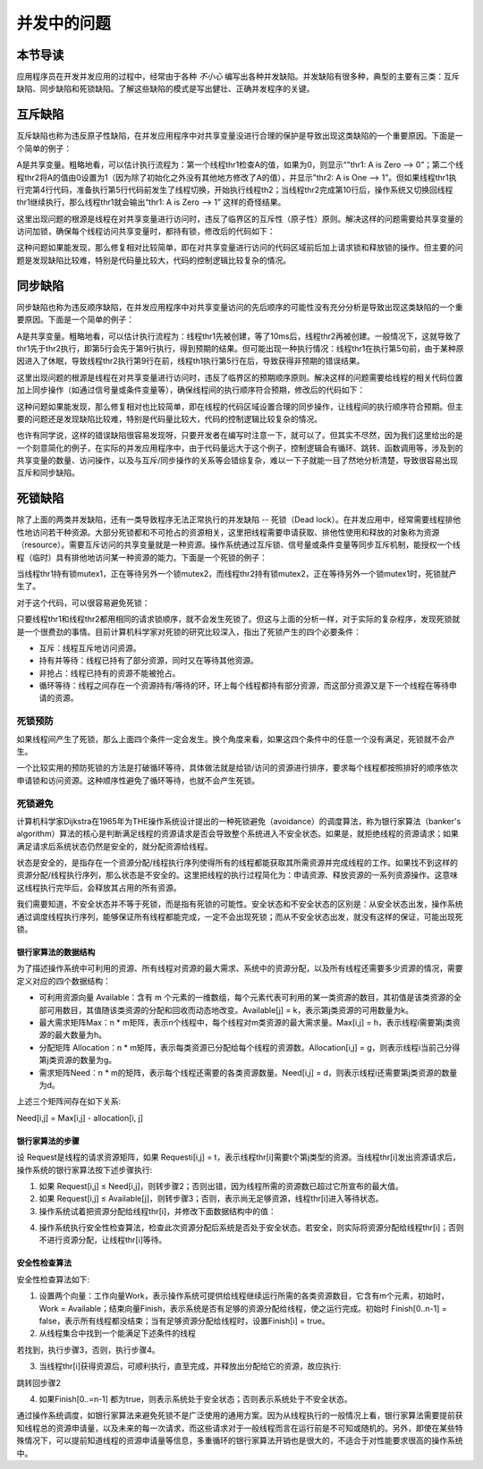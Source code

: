 并发中的问题
=========================================

本节导读
-----------------------------------------

应用程序员在开发并发应用的过程中，经常由于各种 `不小心` 编写出各种并发缺陷。并发缺陷有很多种，典型的主要有三类：互斥缺陷、同步缺陷和死锁缺陷。了解这些缺陷的模式是写出健壮、正确并发程序的关键。



互斥缺陷
-----------------------------------------

互斥缺陷也称为违反原子性缺陷，在并发应用程序中对共享变量没进行合理的保护是导致出现这类缺陷的一个重要原因。下面是一个简单的例子：

.. code-block:: Rust
    :linenos:
    :emphasize-lines: 4,10

    static mut A: usize = 0;
    //... other code
    unsafe fn thr1() -> ! {
        if (A == 0) {
          println!("thr1: A is Zero  --> {}", A);
        }  
        //... other code
    }
    unsafe fn thr2() -> ! {
        A = A+1;
        println!("thr2: A is One  --> {}", A);
    }

A是共享变量。粗略地看，可以估计执行流程为：第一个线程thr1检查A的值，如果为0，则显示“"thr1: A is Zero  --> 0”；第二个线程thr2将A的值由0设置为1（因为除了初始化之外没有其他地方修改了A的值），并显示"thr2: A is One  --> 1”。但如果线程thr1执行完第4行代码，准备执行第5行代码前发生了线程切换，开始执行线程th2；当线程thr2完成第10行后，操作系统又切换回线程thr1继续执行，那么线程thr1就会输出“thr1: A is Zero  --> 1” 这样的奇怪结果。

这里出现问题的根源是线程在对共享变量进行访问时，违反了临界区的互斥性（原子性）原则。解决这样的问题需要给共享变量的访问加锁，确保每个线程访问共享变量时，都持有锁，修改后的代码如下：

.. code-block:: Rust
    :linenos:

    static mut A: usize = 0;
    //... other code
    unsafe fn thr1() -> ! {
        mutex.lock();
        if (A == 0) {
          println!("thr1: A is Zero  --> {}", A);
        }
        mutex.unlock();  
        //... other code
    }
    unsafe fn thr2() -> ! {
        mutex.lock();
        A = A+1;
        println!("thr2: A is One  --> {}", A);
        mutex.unlock();  
    }

这种问题如果能发现，那么修复相对比较简单，即在对共享变量进行访问的代码区域前后加上请求锁和释放锁的操作。但主要的问题是发现缺陷比较难，特别是代码量比较大，代码的控制逻辑比较复杂的情况。

同步缺陷
-----------------------------------------

同步缺陷也称为违反顺序缺陷，在并发应用程序中对共享变量访问的先后顺序的可能性没有充分分析是导致出现这类缺陷的一个重要原因。下面是一个简单的例子：

.. code-block:: Rust
    :linenos:
    :emphasize-lines: 5,9

    static mut A: usize = 0;
    ...
    unsafe fn thr1() -> ! {
       ...    //在某种情况下会休眠
       A = 1;
       ...
    }
    unsafe fn thr2() -> ! {
       if A==1 {
          println!("Correct");
       }else{
          println!("Panic");
       }
    }
    pub fn main() -> i32 {
       let mut v = Vec::new();
       v.push(thread_create(thr1 as usize, 0));
       sleep(10);
       ...
       v.push(thread_create(thr2 as usize, 0));
       ...
    }

A是共享变量。粗略地看，可以估计执行流程为：线程thr1先被创建，等了10ms后，线程thr2再被创建。一般情况下，这就导致了thr1先于thr2执行，即第5行会先于第9行执行，得到预期的结果。但可能出现一种执行情况：线程thr1在执行第5句前，由于某种原因进入了休眠，导致线程thr2执行第9行在前，线程th1执行第5行在后，导致获得非预期的错误结果。

这里出现问题的根源是线程在对共享变量进行访问时，违反了临界区的预期顺序原则。解决这样的问题需要给线程的相关代码位置加上同步操作（如通过信号量或条件变量等），确保线程间的执行顺序符合预期，修改后的代码如下：

.. code-block:: Rust
    :linenos:
    :emphasize-lines: 5,9

    static mut A: usize = 0;
    semaphore.value = 0; //信号量初值为0
    unsafe fn thr1() -> ! {
       ...    //在某种情况下会休眠        
       A = 1;
       semaphore.up();
       ...
    }
    unsafe fn thr2() -> ! {
       semaphore.down();  // 需要等待 semaphore.up()的唤醒
       if A==1 {
          println!("Correct");
       }else{
          println!("Panic");
       }
    }
    pub fn main() -> i32 {
       let mut v = Vec::new();
       v.push(thread_create(thr1 as usize, 0));
       sleep(10);
       ...
       v.push(thread_create(thr2 as usize, 0));
       ...
    }


这种问题如果能发现，那么修复相对也比较简单，即在线程的代码区域设置合理的同步操作，让线程间的执行顺序符合预期。但主要的问题还是发现缺陷比较难，特别是代码量比较大，代码的控制逻辑比较复杂的情况。

也许有同学说，这样的错误缺陷很容易发现呀，只要开发者在编写时注意一下，就可以了。但其实不尽然，因为我们这里给出的是一个刻意简化的例子，在实际的并发应用程序中，由于代码量远大于这个例子，控制逻辑会有循环、跳转、函数调用等，涉及到的共享变量的数量、访问操作，以及与互斥/同步操作的关系等会错综复杂，难以一下子就能一目了然地分析清楚，导致很容易出现互斥和同步缺陷。



死锁缺陷
-----------------------------------------

除了上面的两类并发缺陷，还有一类导致程序无法正常执行的并发缺陷 -- 死锁（Dead lock）。在并发应用中，经常需要线程排他性地访问若干种资源。大部分死锁都和不可抢占的资源相关，这里把线程需要申请获取、排他性使用和释放的对象称为资源（resource）。需要互斥访问的共享变量就是一种资源。操作系统通过互斥锁、信号量或条件变量等同步互斥机制，能授权一个线程（临时）具有排他地访问某一种资源的能力。下面是一个死锁的例子：


.. code-block:: Rust
    :linenos:

    unsafe fn thr1() -> ! {
       mutex1.lock();
       mutex2.lock();
       ...
    }        
    unsafe fn thr2() -> ! {
       mutex2.lock();
       mutex1.lock();
       ...
    }            


当线程thr1持有锁mutex1，正在等待另外一个锁mutex2，而线程thr2持有锁mutex2，正在等待另外一个锁mutex1时，死锁就产生了。

.. image:: dead-lock.png
   :align: center
   :scale: 60 %
   :name: Dead Lock
   :alt: 死锁缺陷示意图

对于这个代码，可以很容易避免死锁：

.. code-block:: Rust
    :linenos:

    unsafe fn thr1() -> ! {
       mutex1.lock();
       mutex2.lock();
       ...
    }        
    unsafe fn thr2() -> ! {
       mutex1.lock();
       mutex2.lock();
       ...
    }          


只要线程thr1和线程thr2都用相同的请求锁顺序，就不会发生死锁了。但这与上面的分析一样，对于实际的复杂程序，发现死锁就是一个很费劲的事情。目前计算机科学家对死锁的研究比较深入，指出了死锁产生的四个必要条件：


- 互斥：线程互斥地访问资源。
- 持有并等待：线程已持有了部分资源，同时又在等待其他资源。
- 非抢占：线程已持有的资源不能被抢占。
- 循环等待：线程之间存在一个资源持有/等待的环，环上每个线程都持有部分资源，而这部分资源又是下一个线程在等待申请的资源。



死锁预防
~~~~~~~~~~~~~~~~~~~~~~~~~~~~~~~~~~~~~~

如果线程间产生了死锁，那么上面四个条件一定会发生。换个角度来看，如果这四个条件中的任意一个没有满足，死锁就不会产生。

一个比较实用的预防死锁的方法是打破循环等待，具体做法就是给锁/访问的资源进行排序，要求每个线程都按照排好的顺序依次申请锁和访问资源。这种顺序性避免了循环等待，也就不会产生死锁。



死锁避免
~~~~~~~~~~~~~~~~~~~~~~~~~~~~~~~~~~~~~~

计算机科学家Dijkstra在1965年为THE操作系统设计提出的一种死锁避免（avoidance）的调度算法，称为银行家算法（banker's algorithm）算法的核心是判断满足线程的资源请求是否会导致整个系统进入不安全状态。如果是，就拒绝线程的资源请求；如果满足请求后系统状态仍然是安全的，就分配资源给线程。



状态是安全的，是指存在一个资源分配/线程执行序列使得所有的线程都能获取其所需资源并完成线程的工作。如果找不到这样的资源分配/线程执行序列，那么状态是不安全的。这里把线程的执行过程简化为：申请资源、释放资源的一系列资源操作。这意味这线程执行完毕后，会释放其占用的所有资源。

我们需要知道，不安全状态并不等于死锁，而是指有死锁的可能性。安全状态和不安全状态的区别是：从安全状态出发，操作系统通过调度线程执行序列，能够保证所有线程都能完成，一定不会出现死锁；而从不安全状态出发，就没有这样的保证，可能出现死锁。

.. image:: avoid-dead-lock.png
   :align: center
   :scale: 40 %
   :name: Avoid Dead Lock
   :alt: 死锁避免示意图

.. chyyuu 有一个安全，不安全，死锁的图???

银行家算法的数据结构
^^^^^^^^^^^^^^^^^^^^^^^^^^^^^^^^^^^^^^^^

为了描述操作系统中可利用的资源、所有线程对资源的最大需求、系统中的资源分配，以及所有线程还需要多少资源的情况，需要定义对应的四个数据结构：

- 可利用资源向量 Available：含有 m 个元素的一维数组，每个元素代表可利用的某一类资源的数目，其初值是该类资源的全部可用数目，其值随该类资源的分配和回收而动态地改变。Available[j] = k，表示第j类资源的可用数量为k。
- 最大需求矩阵Max：n * m矩阵，表示n个线程中，每个线程对m类资源的最大需求量。Max[i,j] = h，表示线程i需要第j类资源的最大数量为h。
- 分配矩阵 Allocation：n * m矩阵，表示每类资源已分配给每个线程的资源数。Allocation[i,j] = g，则表示线程i当前己分得第j类资源的数量为g。
- 需求矩阵Need：n * m的矩阵，表示每个线程还需要的各类资源数量。Need[i,j] = d，则表示线程i还需要第j类资源的数量为d。

上述三个矩阵间存在如下关系:　

Need[i,j] = Max[i,j] - allocation[i, j]


银行家算法的步骤
^^^^^^^^^^^^^^^^^^^^^^^^^^^^^^^^^^^^^^^^

设 Request是线程的请求资源矩阵，如果 Requesti[i,j] = t，表示线程thr[i]需要t个第j类型的资源。当线程thr[i]发出资源请求后，操作系统的银行家算法按下述步骤执行:

1. 如果 Request[i,j] ≤ Need[i,j]，则转步骤2；否则出错，因为线程所需的资源数已超过它所宣布的最大值。
2. 如果 Request[i,j] ≤ Available[j]，则转步骤3；否则，表示尚无足够资源，线程thr[i]进入等待状态。
3. 操作系统试着把资源分配给线程thr[i]，并修改下面数据结构中的值：

.. code-block:: Rust
    :linenos:

    Available[j] = Available[j] - Request[i,j];
    Allocation[i,j] = Allocation[i,j] + Request[i,j];
    Need[i,j] = Need[i,j] - Request[i,j];

4. 操作系统执行安全性检查算法，检查此次资源分配后系统是否处于安全状态。若安全，则实际将资源分配给线程thr[i]；否则不进行资源分配，让线程thr[i]等待。
　　
安全性检查算法
^^^^^^^^^^^^^^^^^^^^^^^^^^^^^^^^^^^^^^^^

安全性检查算法如下:

1. 设置两个向量：工作向量Work，表示操作系统可提供给线程继续运行所需的各类资源数目，它含有m个元素，初始时，Work = Available；结束向量Finish，表示系统是否有足够的资源分配给线程，使之运行完成。初始时 Finish[0..n-1] = false，表示所有线程都没结束；当有足够资源分配给线程时，设置Finish[i] = true。
2. 从线程集合中找到一个能满足下述条件的线程

.. code-block:: Rust
   :linenos:

   Finish[i] == false;
   Need[i,j] <= Work[j];

若找到，执行步骤3，否则，执行步骤4。

3. 当线程thr[i]获得资源后，可顺利执行，直至完成，并释放出分配给它的资源，故应执行:

.. code-block:: Rust
   :linenos:

   Work[j] = Work[j] + Allocation[i,j];
   Finish[i] = true;

跳转回步骤2

4. 如果Finish[0..=n-1] 都为true，则表示系统处于安全状态；否则表示系统处于不安全状态。


通过操作系统调度，如银行家算法来避免死锁不是广泛使用的通用方案。因为从线程执行的一般情况上看，银行家算法需要提前获知线程总的资源申请量，以及未来的每一次请求，而这些请求对于一般线程而言在运行前是不可知或随机的。另外，即使在某些特殊情况下，可以提前知道线程的资源申请量等信息，多重循环的银行家算法开销也是很大的，不适合于对性能要求很高的操作系统中。
